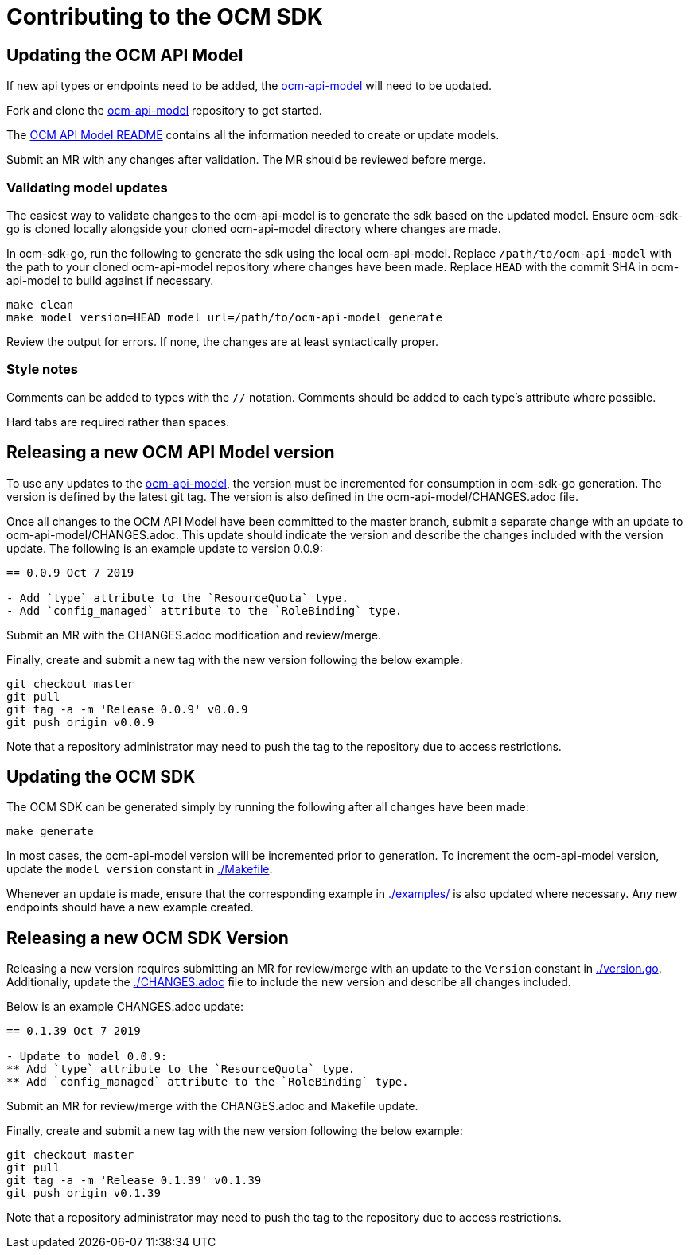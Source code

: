 = Contributing to the OCM SDK

== Updating the OCM API Model

If new api types or endpoints need to be added, the
link:https://github.com/openshift-online/ocm-api-model[ocm-api-model] will need to be updated.

Fork and clone the link:https://github.com/openshift-online/ocm-api-model[ocm-api-model] repository to
get started.

The link:https://github.com/openshift-online/ocm-api-model/blob/master/README.adoc[OCM API Model README]
contains all the information needed to create or update models.

Submit an MR with any changes after validation. The MR should be reviewed before merge.

=== Validating model updates

The easiest way to validate changes to the ocm-api-model is to generate the sdk based on the updated model.
Ensure ocm-sdk-go is cloned locally alongside your cloned ocm-api-model directory where changes are made.

In ocm-sdk-go, run the following to generate the sdk using the local ocm-api-model. Replace
`/path/to/ocm-api-model` with the path to your cloned ocm-api-model repository where changes have been made.
Replace `HEAD` with the commit SHA in ocm-api-model to build against if necessary.

[source,bash]
----
make clean
make model_version=HEAD model_url=/path/to/ocm-api-model generate
----

Review the output for errors. If none, the changes are at least syntactically proper.

=== Style notes

Comments can be added to types with the `//` notation. Comments should be added to each type's attribute where
possible.

Hard tabs are required rather than spaces.

== Releasing a new OCM API Model version

To use any updates to the link:https://github.com/openshift-online/ocm-api-model[ocm-api-model], the version
must be incremented for consumption in ocm-sdk-go generation. The version is defined by the latest git tag.
The version is also defined in the ocm-api-model/CHANGES.adoc file.

Once all changes to the OCM API Model have been committed to the master branch, submit a separate change with
an update to ocm-api-model/CHANGES.adoc. This update should indicate the version and describe the changes
included with the version update. The following is an example update to version 0.0.9:

[source]
----
== 0.0.9 Oct 7 2019

- Add `type` attribute to the `ResourceQuota` type.
- Add `config_managed` attribute to the `RoleBinding` type.

----

Submit an MR with the CHANGES.adoc modification and review/merge.

Finally, create and submit a new tag with the new version following the below example:

[source,bash]
----
git checkout master
git pull
git tag -a -m 'Release 0.0.9' v0.0.9
git push origin v0.0.9
----

Note that a repository administrator may need to push the tag to the repository due to access restrictions.

== Updating the OCM SDK

The OCM SDK can be generated simply by running the following after all changes have been made:

[source,bash]
----
make generate
----

In most cases, the ocm-api-model version will be incremented prior to generation. To increment the ocm-api-model
version, update the `model_version` constant in link:./Makefile[].

Whenever an update is made, ensure that the corresponding example in link:./examples/[] is also updated where
necessary. Any new endpoints should have a new example created.

== Releasing a new OCM SDK Version

Releasing a new version requires submitting an MR for review/merge with an update to the `Version` constant in
link:./version.go[]. Additionally, update the link:./CHANGES.adoc[] file to include the new version and
describe all changes included.

Below is an example CHANGES.adoc update:
[source]
----
== 0.1.39 Oct 7 2019

- Update to model 0.0.9:
** Add `type` attribute to the `ResourceQuota` type.
** Add `config_managed` attribute to the `RoleBinding` type.

----

Submit an MR for review/merge with the CHANGES.adoc and Makefile update.

Finally, create and submit a new tag with the new version following the below example:

[source,bash]
----
git checkout master
git pull
git tag -a -m 'Release 0.1.39' v0.1.39
git push origin v0.1.39
----

Note that a repository administrator may need to push the tag to the repository due to access restrictions.
